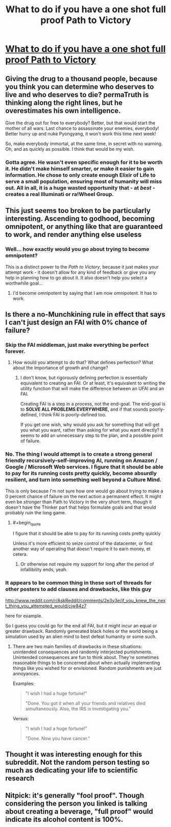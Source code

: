 #+TITLE: What to do if you have a one shot full proof Path to Victory

* [[http://www.reddit.com/r/AskReddit/comments/2e3y3e/if_you_knew_the_next_thing_you_attempted_would/cjvx2vn][What to do if you have a one shot full proof Path to Victory]]
:PROPERTIES:
:Author: rationalidurr
:Score: 9
:DateUnix: 1408615312.0
:END:

** Giving the drug to a thousand people, because you think you can determine who deserves to live and who deserves to die? permaTruth is thinking along the right lines, but he overestimates his own intelligence.

Give the drug out for free to everybody? Better, but that would start the mother of all wars. Last chance to assassinate your enemies, everybody! Better hurry up and nuke Pyongyang, it won't work this time next week!

So, make everybody immortal, at the same time, in secret with no warning. Oh, and as quickly as possible. I think that would be my wish.
:PROPERTIES:
:Author: Chronophilia
:Score: 12
:DateUnix: 1408621695.0
:END:

*** Gotta agree. He wasn't even specific enough for it to be worth it. He didn't make himself smarter, or make it easier to gain information. He chose to only create enough Elixir of Life to serve a small population, ensuring most of humanity will miss out. All in all, it is a huge wasted opportunity that - at /best/ - creates a real Illuminati or ra!Wheel Group.
:PROPERTIES:
:Author: JackStargazer
:Score: 3
:DateUnix: 1408717353.0
:END:


** This just seems too broken to be particularly interesting. Ascending to godhood, becoming omnipotent, or anything like that are guaranteed to work, and render anything else useless
:PROPERTIES:
:Author: Zephyr1011
:Score: 12
:DateUnix: 1408618293.0
:END:

*** Well... how exactly would you go about trying to become omnipotent?

This is a distinct power to the /Path to Victory/, because it just makes your attempt work - it doesn't allow for any kind of feedback or give you any help in planning how to go about it. It also doesn't help you select a worthwhile goal...
:PROPERTIES:
:Author: PeridexisErrant
:Score: 2
:DateUnix: 1408685002.0
:END:

**** I'd become omnipotent by saying that I am now omnipotent. It has to work.
:PROPERTIES:
:Author: Zephyr1011
:Score: 3
:DateUnix: 1408693844.0
:END:


** Is there a no-Munchkining rule in effect that says I can't just design an FAI with 0% chance of failure?
:PROPERTIES:
:Score: 8
:DateUnix: 1408615546.0
:END:

*** Skip the FAI middleman, just make everything be perfect forever.
:PROPERTIES:
:Author: Chronophilia
:Score: 3
:DateUnix: 1408641984.0
:END:

**** How would you attempt to do that? What defines perfection? What about the importance of growth and change?
:PROPERTIES:
:Author: PeridexisErrant
:Score: 1
:DateUnix: 1408685089.0
:END:

***** I don't know, but rigorously defining perfection is essentially equivalent to creating an FAI. Or at least, it's equivalent to writing the utility function that will make the difference between an UFAI and an FAI.

Creating FAI is a step in a process, not the end-goal. The end-goal is to *SOLVE ALL PROBLEMS EVERYWHERE*, and if that sounds poorly-defined, I think FAI is poorly-defined too.

If you get one wish, why would you ask for something that will get you what you want, rather than asking for what you want directly? It seems to add an unnecessary step to the plan, and a possible point of failure.
:PROPERTIES:
:Author: Chronophilia
:Score: 3
:DateUnix: 1408718149.0
:END:


*** No. The thing I would attempt is to create a strong general friendly recursively-self-improving AI, running on Amazon / Google / Microsoft Web services. I figure that it should be able to pay for its running costs pretty quickly, become absurdly resilient, and turn into something well beyond a Culture Mind.

This is only because I'm not sure how one would go about trying to make a 0 percent chance of failure on the next action a permanent effect. It might even be /stronger/ than Path to Victory in the very short term, though it doesn't have the Thinker part that helps formulate goals and that would probably ruin the long game.
:PROPERTIES:
:Author: PeridexisErrant
:Score: 1
:DateUnix: 1408627052.0
:END:

**** #+begin_quote
  I figure that it should be able to pay for its running costs pretty quickly
#+end_quote

Unless it's more efficient to seize control of the datacenter, or find another way of operating that doesn't require it to earn money, et cetera.
:PROPERTIES:
:Score: 1
:DateUnix: 1408674275.0
:END:

***** Or otherwise not require my support for long after the period of infallibility ends, yeah.
:PROPERTIES:
:Author: PeridexisErrant
:Score: 1
:DateUnix: 1408675543.0
:END:


*** It appears to be common thing in these sort of threads for other posters to add clauses and drawbacks, like this guy

[[http://www.reddit.com/r/AskReddit/comments/2e3y3e/if_you_knew_the_next_thing_you_attempted_would/cjw84z7]]

here for example.

So I guess you could go for the end all FAI, but it might incur an equal or greater drawback. Randomly generated black holes or the world being a simulation used by an alien mind to best defeat humanity or some such.
:PROPERTIES:
:Author: rationalidurr
:Score: 1
:DateUnix: 1408616198.0
:END:

**** There are two main families of drawbacks in these situations: unintended consequences and randomly interjected punishments. Unintended consequences are fun to think about. They're sometimes reasonable things to be concerned about when actually implementing things like you wished for or envisioned. Random punishments are just annoyances.

Examples:

#+begin_quote
  "I wish I had a huge fortune!"

  "Done. You got it when all your friends and relatives died simultaneously. Also, the IRS is investigating you."
#+end_quote

Versus:

#+begin_quote
  "I wish I had a huge fortune!"

  "Done. Now you have cancer."
#+end_quote
:PROPERTIES:
:Score: 3
:DateUnix: 1408675639.0
:END:


** Thought it was interesting enough for this subreddit. Not the random person testing so much as dedicating your life to scientific research
:PROPERTIES:
:Author: rationalidurr
:Score: 2
:DateUnix: 1408615389.0
:END:


** Nitpick: it's generally "fool proof". Though considering the person you linked is talking about creating a beverage, "full proof" would indicate its alcohol content is 100%.
:PROPERTIES:
:Score: 2
:DateUnix: 1408675238.0
:END:
